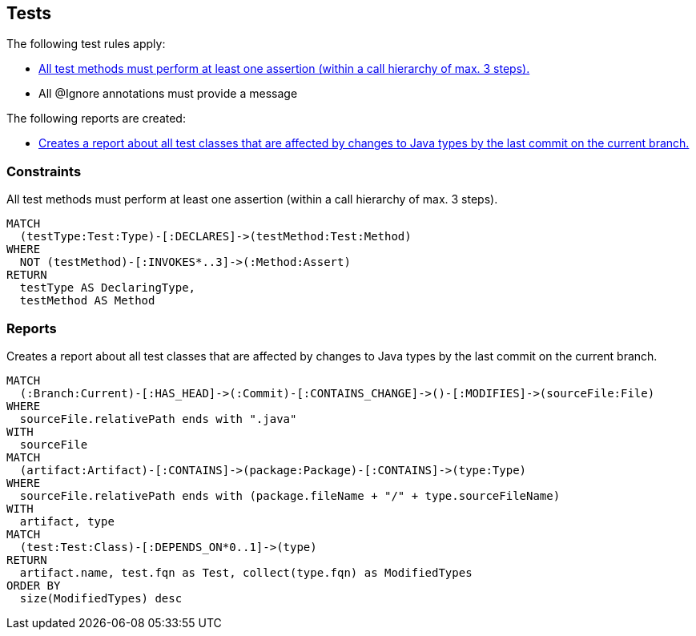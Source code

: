 [[test:Default]]
[role=group,includesConstraints="test:TestMethodWithoutAssertion,junit4:IgnoreWithoutMessage",includesConcepts="test:TestAffectedByLastCommit"]
== Tests

The following test rules apply:

- <<test:TestMethodWithoutAssertion>>
- All @Ignore annotations must provide a message

The following reports are created:

- <<test:TestAffectedByLastCommit>>

=== Constraints

[[test:TestMethodWithoutAssertion]]
[source,cypher,role=constraint,requiresConcepts="junit4:TestMethod,assertj:AssertMethod,spring-test-web:Assert"]
.All test methods must perform at least one assertion (within a call hierarchy of max. 3 steps).
----
MATCH
  (testType:Test:Type)-[:DECLARES]->(testMethod:Test:Method)
WHERE
  NOT (testMethod)-[:INVOKES*..3]->(:Method:Assert)
RETURN
  testType AS DeclaringType,
  testMethod AS Method
----

=== Reports

[[test:TestAffectedByLastCommit]]
[source,cypher,role=concept,requiresConcepts="junit4:TestClass,vcs:CurrentBranch",severity=INFO]
.Creates a report about all test classes that are affected by changes to Java types by the last commit on the current branch.
----
MATCH
  (:Branch:Current)-[:HAS_HEAD]->(:Commit)-[:CONTAINS_CHANGE]->()-[:MODIFIES]->(sourceFile:File)
WHERE
  sourceFile.relativePath ends with ".java"
WITH
  sourceFile
MATCH
  (artifact:Artifact)-[:CONTAINS]->(package:Package)-[:CONTAINS]->(type:Type)
WHERE
  sourceFile.relativePath ends with (package.fileName + "/" + type.sourceFileName)
WITH
  artifact, type
MATCH
  (test:Test:Class)-[:DEPENDS_ON*0..1]->(type)
RETURN
  artifact.name, test.fqn as Test, collect(type.fqn) as ModifiedTypes
ORDER BY
  size(ModifiedTypes) desc
----
